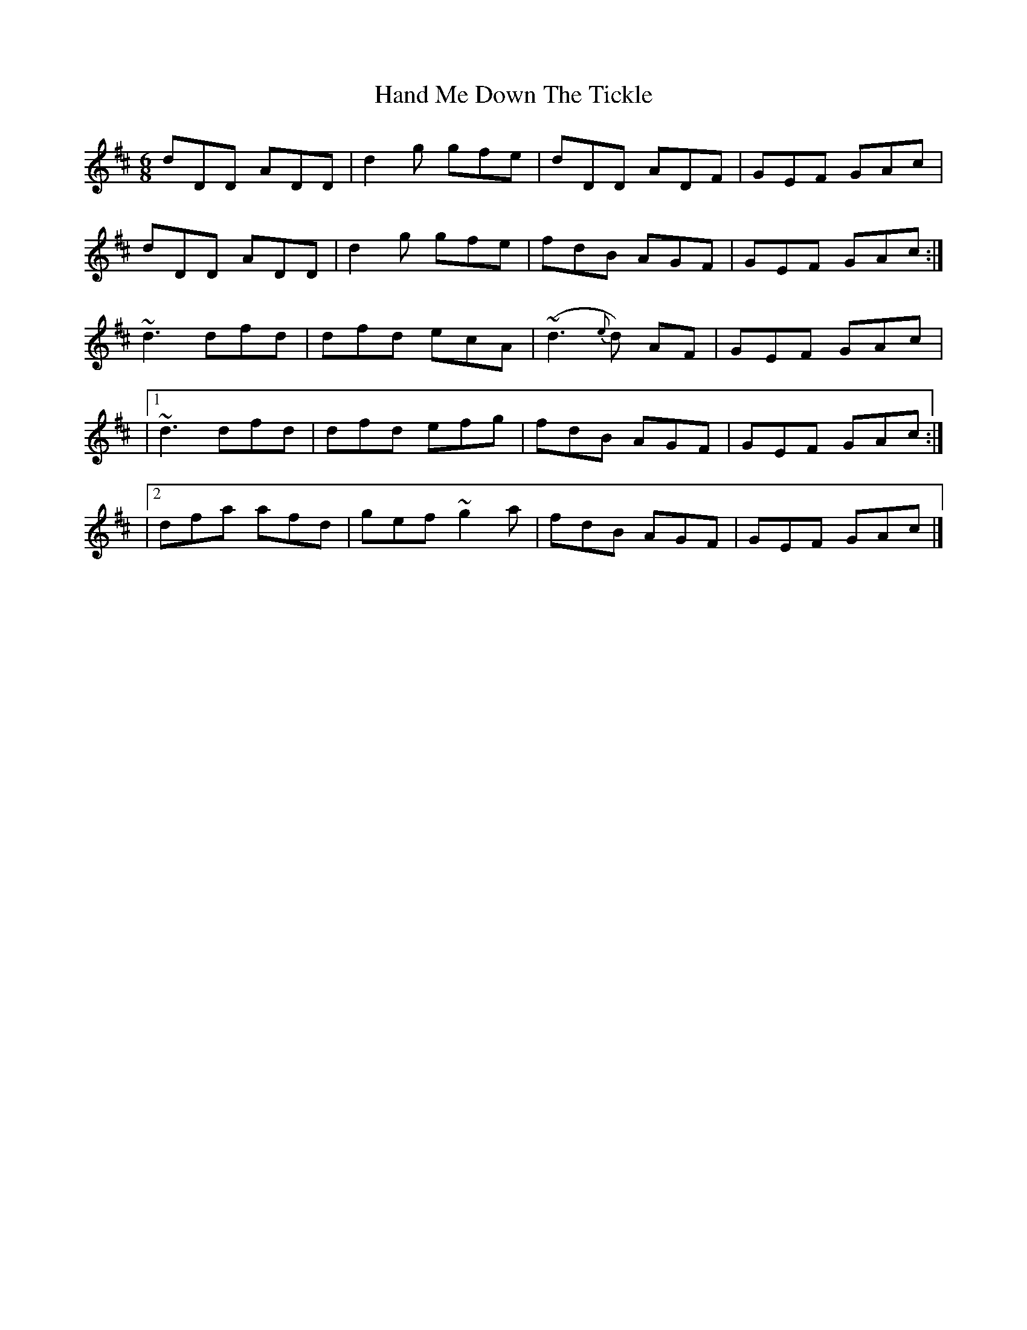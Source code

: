 X: 1
T: Hand Me Down The Tickle
Z: Matt Leavey
S: https://thesession.org/tunes/15709#setting29510
R: jig
M: 6/8
L: 1/8
K: Dmaj
dDD ADD | d2g gfe | dDD ADF | GEF GAc |
dDD ADD | d2g gfe | fdB AGF | GEF GAc :|
~d3 dfd | dfd ecA | (~d3{e}d) AF | GEF GAc |
|1~d3 dfd | dfd efg | fdB AGF | GEF GAc :|
|2 dfa afd | gef ~g2a | fdB AGF | GEF GAc |]
